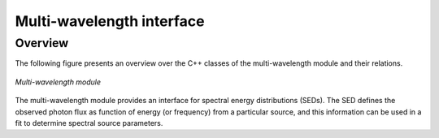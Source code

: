 .. _um_mwl:

Multi-wavelength interface
--------------------------

Overview
~~~~~~~~

The following figure presents an overview over the C++ classes of the 
multi-wavelength module and their relations.

.. _fig_uml_mwl:

.. figure:: uml_mwl.png
   :width: 30%
   :align: center

   *Multi-wavelength module*

The multi-wavelength module provides an interface for spectral energy 
distributions (SEDs). The SED defines the observed photon flux as function 
of energy (or frequency) from a particular source, and this information 
can be used in a fit to determine spectral source parameters.

